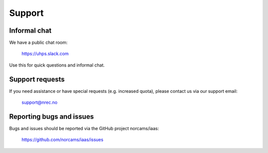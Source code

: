 .. |date| date::

Support
=======

Informal chat
-------------

We have a public chat room:

  https://uhps.slack.com

Use this for quick questions and informal chat.


Support requests
----------------

If you need assistance or have special requests (e.g. increased
quota), please contact us via our support email:

  support@nrec.no


Reporting bugs and issues
-------------------------

Bugs and issues should be reported via the GitHub project norcams/iaas:

  https://github.com/norcams/iaas/issues
